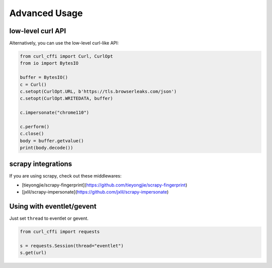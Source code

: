 Advanced Usage
==============

low-level curl API
---------

Alternatively, you can use the low-level curl-like API:

.. code-block:: python

    from curl_cffi import Curl, CurlOpt
    from io import BytesIO

    buffer = BytesIO()
    c = Curl()
    c.setopt(CurlOpt.URL, b'https://tls.browserleaks.com/json')
    c.setopt(CurlOpt.WRITEDATA, buffer)

    c.impersonate("chrome110")

    c.perform()
    c.close()
    body = buffer.getvalue()
    print(body.decode())


scrapy integrations
------

If you are using scrapy, check out these middlewares:

- [tieyongjie/scrapy-fingerprint](https://github.com/tieyongjie/scrapy-fingerprint)
- [jxlil/scrapy-impersonate](https://github.com/jxlil/scrapy-impersonate)


Using with eventlet/gevent
------

Just set ``thread`` to eventlet or gevent.

.. code-block:: python

   from curl_cffi import requests

   s = requests.Session(thread="eventlet")
   s.get(url)
